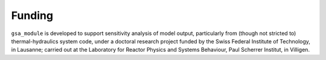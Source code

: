 .. gsa_module_funding:

Funding
-------

``gsa_module`` is developed to support sensitivity analysis of model output, 
particularly from (though not stricted to) thermal-hydraulics system code, 
under a doctoral research project funded by the Swiss Federal Institute of Technology, in Lausanne;
carried out at the Laboratory for Reactor Physics and Systems Behaviour, Paul Scherrer Institut, in Villigen.

